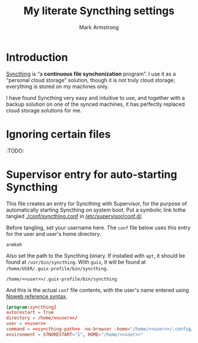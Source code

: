 #+Title: My literate Syncthing settings
#+Author: Mark Armstrong
#+Description: A literate setup for Syncthing.

* Introduction

[[https://syncthing.net/][Syncthing]] is “a *continuous file synchonization* program”.
I use it as a “personal cloud storage” solution,
though it is not truly cloud storage;
everything is stored on my machines only.

I have found Syncthing very easy and intuitive to use,
and together with a backup solution on one of the synced machines,
it has perfectly replaced cloud storage solutions for me.

* Ignoring certain files

:TODO:

* Supervisor entry for auto-starting Syncthing

This file creates an entry for Syncthing with Supervisor,
for the purpose of automatically starting Syncthing on system boot.
Put a symbolic link tothe tangled
[[./conf/syncthing.conf]] in [[/etc/supervisor/conf.d/]].

Before tangling, set your username here.
The ~conf~ file below uses this entry for the user and user's home directory.
#+name: user
#+begin_src text
armkeh
#+end_src

Also set the path to the Syncthing binary.
If installed with ~apt~, it should be found at ~/usr/bin/syncthing~.
With ~guix~, it will be found at ~/home/USER/.guix-profile/bin/syncthing~.
#+name: syncthing-path
#+begin_src text :noweb yes
/home/<<user>>/.guix-profile/bin/syncthing
#+end_src

And this is the actual ~conf~ file contents,
with the user's name entered using
[[https://orgmode.org/manual/Noweb-Reference-Syntax.html][Noweb reference syntax]].
#+begin_src conf :tangle ./conf/syncthing.conf :noweb yes
[program:syncthing]
autorestart = True
directory = /home/<<user>>/
user = <<user>>
command = <<syncthing-path>> -no-browser -home="/home/<<user>>/.config/syncthing"
environment = STNORESTART="1", HOME="/home/<<user>>"
#+end_src
